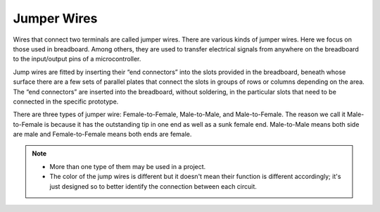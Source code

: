 Jumper Wires
==================
Wires that connect two terminals are called jumper wires. There are various kinds of jumper wires. Here we focus on those used in breadboard. Among others, they are used to transfer electrical signals from anywhere on the breadboard to the input/output pins of a microcontroller.

Jump wires are fitted by inserting their “end connectors” into the slots provided in the breadboard, beneath whose surface there are a few sets of parallel plates that connect the slots in groups of rows or columns depending on the area. The “end connectors” are inserted into the breadboard, without soldering, in the particular slots that need to be connected in the specific prototype.

There are three types of jumper wire: Female-to-Female, Male-to-Male, and Male-to-Female. The reason we call it Male-to-Female is because it has the outstanding tip in one end as well as a sunk female end. Male-to-Male means both side are male and Female-to-Female means both ends are female.

.. image:: img/wire.png

.. note::

    * More than one type of them may be used in a project.
    * The color of the jump wires is different but it doesn't mean their function is different accordingly; it's just designed so to better identify the connection between each circuit.